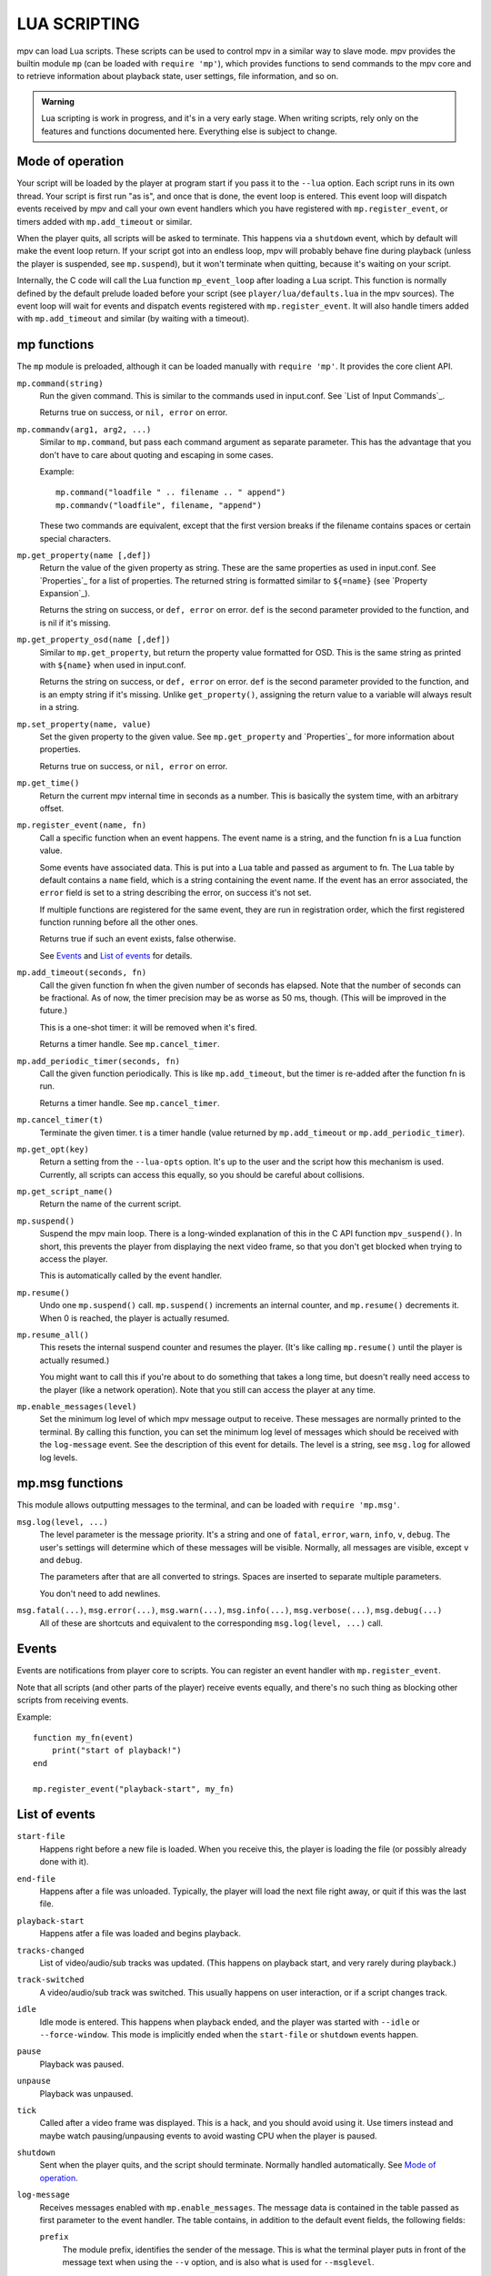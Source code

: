 LUA SCRIPTING
=============

mpv can load Lua scripts. These scripts can be used to control mpv in a similar
way to slave mode. mpv provides the builtin module ``mp`` (can be loaded
with ``require 'mp'``), which provides functions to send commands to the
mpv core and to retrieve information about playback state, user settings,
file information, and so on.

.. admonition:: Warning

    Lua scripting is work in progress, and it's in a very early stage. When
    writing scripts, rely only on the features and functions documented here.
    Everything else is subject to change.

Mode of operation
-----------------

Your script will be loaded by the player at program start if you pass it to
the ``--lua`` option. Each script runs in its own thread. Your script is
first run "as is", and once that is done, the event loop is entered. This
event loop will dispatch events received by mpv and call your own event
handlers which you have registered with ``mp.register_event``, or timers
added with ``mp.add_timeout`` or similar.

When the player quits, all scripts will be asked to terminate. This happens via
a ``shutdown`` event, which by default will make the event loop return. If your
script got into an endless loop, mpv will probably behave fine during playback
(unless the player is suspended, see ``mp.suspend``), but it won't terminate
when quitting, because it's waiting on your script.

Internally, the C code will call the Lua function ``mp_event_loop`` after
loading a Lua script. This function is normally defined by the default prelude
loaded before your script (see ``player/lua/defaults.lua`` in the mpv sources).
The event loop will wait for events and dispatch events registered with
``mp.register_event``. It will also handle timers added with ``mp.add_timeout``
and similar (by waiting with a timeout).

mp functions
------------

The ``mp`` module is preloaded, although it can be loaded manually with
``require 'mp'``. It provides the core client API.

``mp.command(string)``
    Run the given command. This is similar to the commands used in input.conf.
    See `List of Input Commands`_.

    Returns true on success, or ``nil, error`` on error.

``mp.commandv(arg1, arg2, ...)``
    Similar to ``mp.command``, but pass each command argument as separate
    parameter. This has the advantage that you don't have to care about
    quoting and escaping in some cases.

    Example:

    ::

        mp.command("loadfile " .. filename .. " append")
        mp.commandv("loadfile", filename, "append")

    These two commands are equivalent, except that the first version breaks
    if the filename contains spaces or certain special characters.

``mp.get_property(name [,def])``
    Return the value of the given property as string. These are the same
    properties as used in input.conf. See `Properties`_ for a list of
    properties. The returned string is formatted similar to ``${=name}``
    (see `Property Expansion`_).

    Returns the string on success, or ``def, error`` on error. ``def`` is the
    second parameter provided to the function, and is nil if it's missing.

``mp.get_property_osd(name [,def])``
    Similar to ``mp.get_property``, but return the property value formatted for
    OSD. This is the same string as printed with ``${name}`` when used in
    input.conf.

    Returns the string on success, or ``def, error`` on error. ``def`` is the
    second parameter provided to the function, and is an empty string if it's
    missing. Unlike ``get_property()``, assigning the return value to a variable
    will always result in a string.

``mp.set_property(name, value)``
    Set the given property to the given value. See ``mp.get_property`` and
    `Properties`_ for more information about properties.

    Returns true on success, or ``nil, error`` on error.

``mp.get_time()``
    Return the current mpv internal time in seconds as a number. This is
    basically the system time, with an arbitrary offset.

``mp.register_event(name, fn)``
    Call a specific function when an event happens. The event name is a string,
    and the function fn is a Lua function value.

    Some events have associated data. This is put into a Lua table and passed
    as argument to fn. The Lua table by default contains a ``name`` field,
    which is a string containing the event name. If the event has an error
    associated, the ``error`` field is set to a string describing the error,
    on success it's not set.

    If multiple functions are registered for the same event, they are run in
    registration order, which the first registered function running before all
    the other ones.

    Returns true if such an event exists, false otherwise.

    See `Events`_ and `List of events`_ for details.

``mp.add_timeout(seconds, fn)``
    Call the given function fn when the given number of seconds has elapsed.
    Note that the number of seconds can be fractional. As of now, the timer
    precision may be as worse as 50 ms, though. (This will be improved in the
    future.)

    This is a one-shot timer: it will be removed when it's fired.

    Returns a timer handle. See ``mp.cancel_timer``.

``mp.add_periodic_timer(seconds, fn)``
    Call the given function periodically. This is like ``mp.add_timeout``, but
    the timer is re-added after the function fn is run.

    Returns a timer handle. See ``mp.cancel_timer``.

``mp.cancel_timer(t)``
    Terminate the given timer. t is a timer handle (value returned by
    ``mp.add_timeout`` or ``mp.add_periodic_timer``).

``mp.get_opt(key)``
    Return a setting from the ``--lua-opts`` option. It's up to the user and
    the script how this mechanism is used. Currently, all scripts can access
    this equally, so you should be careful about collisions.

``mp.get_script_name()``
    Return the name of the current script.

``mp.suspend()``
    Suspend the mpv main loop. There is a long-winded explanation of this in
    the C API function ``mpv_suspend()``. In short, this prevents the player
    from displaying the next video frame, so that you don't get blocked when
    trying to access the player.

    This is automatically called by the event handler.

``mp.resume()``
    Undo one ``mp.suspend()`` call. ``mp.suspend()`` increments an internal
    counter, and ``mp.resume()`` decrements it. When 0 is reached, the player
    is actually resumed.

``mp.resume_all()``
    This resets the internal suspend counter and resumes the player. (It's
    like calling ``mp.resume()`` until the player is actually resumed.)

    You might want to call this if you're about to do something that takes a
    long time, but doesn't really need access to the player (like a network
    operation). Note that you still can access the player at any time.

``mp.enable_messages(level)``
    Set the minimum log level of which mpv message output to receive. These
    messages are normally printed to the terminal. By calling this function,
    you can set the minimum log level of messages which should be received with
    the ``log-message`` event. See the description of this event for details.
    The level is a string, see ``msg.log`` for allowed log levels.

mp.msg functions
----------------

This module allows outputting messages to the terminal, and can be loaded
with ``require 'mp.msg'``.

``msg.log(level, ...)``
    The level parameter is the message priority. It's a string and one of
    ``fatal``, ``error``, ``warn``, ``info``, ``v``, ``debug``. The user's
    settings will determine which of these messages will be visible. Normally,
    all messages are visible, except ``v`` and ``debug``.

    The parameters after that are all converted to strings. Spaces are inserted
    to separate multiple parameters.

    You don't need to add newlines.

``msg.fatal(...)``, ``msg.error(...)``, ``msg.warn(...)``, ``msg.info(...)``, ``msg.verbose(...)``, ``msg.debug(...)``
    All of these are shortcuts and equivalent to the corresponding
    ``msg.log(level, ...)`` call.

Events
------

Events are notifications from player core to scripts. You can register an
event handler with ``mp.register_event``.

Note that all scripts (and other parts of the player) receive events equally,
and there's no such thing as blocking other scripts from receiving events.

Example:

::

    function my_fn(event)
        print("start of playback!")
    end

    mp.register_event("playback-start", my_fn)



List of events
--------------

``start-file``
    Happens right before a new file is loaded. When you receive this, the
    player is loading the file (or possibly already done with it).

``end-file``
    Happens after a file was unloaded. Typically, the player will load the
    next file right away, or quit if this was the last file.

``playback-start``
    Happens atfer a file was loaded and begins playback.

``tracks-changed``
    List of video/audio/sub tracks was updated. (This happens on playback start,
    and very rarely during playback.)

``track-switched``
    A video/audio/sub track was switched. This usually happens on user
    interaction, or if a script changes track.

``idle``
    Idle mode is entered. This happens when playback ended, and the player was
    started with ``--idle`` or ``--force-window``. This mode is implicitly ended
    when the ``start-file`` or ``shutdown`` events happen.

``pause``
    Playback was paused.

``unpause``
    Playback was unpaused.

``tick``
    Called after a video frame was displayed. This is a hack, and you should
    avoid using it. Use timers instead and maybe watch pausing/unpausing events
    to avoid wasting CPU when the player is paused.

``shutdown``
    Sent when the player quits, and the script should terminate. Normally
    handled automatically. See `Mode of operation`_.

``log-message``
    Receives messages enabled with ``mp.enable_messages``. The message data
    is contained in the table passed as first parameter to the event handler.
    The table contains, in addition to the default event fields, the following
    fields:

    ``prefix``
        The module prefix, identifies the sender of the message. This is what
        the terminal player puts in front of the message text when using the
        ``--v`` option, and is also what is used for ``--msglevel``.

    ``level``
        The log level as string. See ``msg.log`` for possible log level names.
        Note that later versions of mpv might add new levels or remove
        (undocumented) existing ones.

    ``text``
        The log message. Note that this is the direct output of a printf()
        style output API. The text will contain embedded newlines, and it's
        possible that a single message contains multiple lines, or that a
        message contains a partial line.

        It's safe to display messages only if they end with a newline character,
        and to buffer them otherwise.

    Keep in mind that these messages are meant to be hints for humans. You
    should not parse them, and prefix/level/text of messages might change
    any time.

``get-property-reply``
    Undocumented (not useful for Lua scripts).

``set-property-reply``
    Undocumented (not useful for Lua scripts).

``command-reply``
    Undocumented (not useful for Lua scripts).

``script-input-dispatch``
    Undocumented (used internally).

``client-message``
    Undocumented (used internally).
